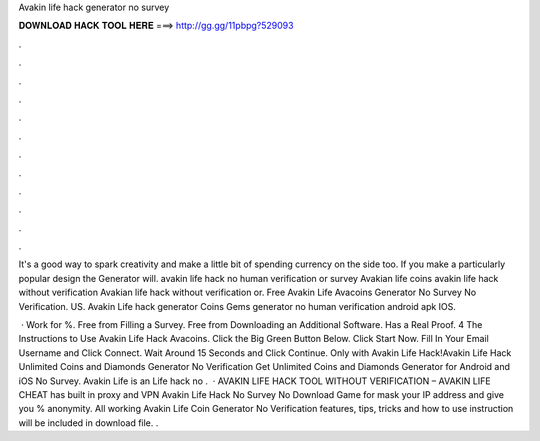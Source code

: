 Avakin life hack generator no survey



𝐃𝐎𝐖𝐍𝐋𝐎𝐀𝐃 𝐇𝐀𝐂𝐊 𝐓𝐎𝐎𝐋 𝐇𝐄𝐑𝐄 ===> http://gg.gg/11pbpg?529093



.



.



.



.



.



.



.



.



.



.



.



.

It's a good way to spark creativity and make a little bit of spending currency on the side too. If you make a particularly popular design the Generator will. avakin life hack no human verification or survey Avakian life coins avakin life hack without verification Avakian life hack without verification or. Free Avakin Life Avacoins Generator No Survey No Verification. US. Avakin Life hack generator Coins Gems generator no human verification android apk IOS.

 · Work for %. Free from Filling a Survey. Free from Downloading an Additional Software. Has a Real Proof. 4 The Instructions to Use Avakin Life Hack Avacoins. Click the Big Green Button Below. Click Start Now. Fill In Your Email Username and Click Connect. Wait Around 15 Seconds and Click Continue. Only with Avakin Life Hack!Avakin Life Hack Unlimited Coins and Diamonds Generator No Verification Get Unlimited Coins and Diamonds Generator for Android and iOS No Survey. Avakin Life is an  Life hack no .  · AVAKIN LIFE HACK TOOL WITHOUT VERIFICATION – AVAKIN LIFE CHEAT has built in proxy and VPN Avakin Life Hack No Survey No Download Game for mask your IP address and give you % anonymity. All working Avakin Life Coin Generator No Verification features, tips, tricks and how to use instruction will be included in download file. .
